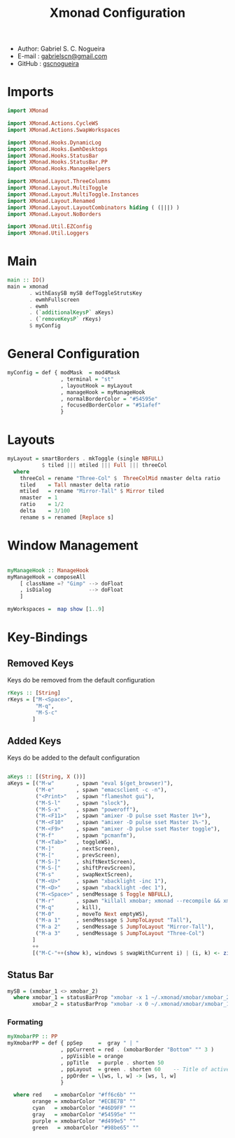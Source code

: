 #+TITLE: Xmonad Configuration
#+PROPERTY: header-args:haskell :tangle ~/.xmonad/xmonad.hs
- Author: Gabriel S. C. Nogueira
- E-mail : [[mailto:gabrielscn@gmail.com][gabrielscn@gmail.com]]
- GitHub : [[https://github.com/gscnogueira/][gscnogueira]]

* Imports

#+begin_src haskell
  import XMonad

  import XMonad.Actions.CycleWS
  import XMonad.Actions.SwapWorkspaces

  import XMonad.Hooks.DynamicLog
  import XMonad.Hooks.EwmhDesktops
  import XMonad.Hooks.StatusBar
  import XMonad.Hooks.StatusBar.PP
  import XMonad.Hooks.ManageHelpers

  import XMonad.Layout.ThreeColumns
  import XMonad.Layout.MultiToggle
  import XMonad.Layout.MultiToggle.Instances
  import XMonad.Layout.Renamed
  import XMonad.Layout.LayoutCombinators hiding ( (|||) )
  import XMonad.Layout.NoBorders

  import XMonad.Util.EZConfig
  import XMonad.Util.Loggers
#+end_src

* Main

#+begin_src haskell
  main :: IO()
  main = xmonad
         . withEasySB mySB defToggleStrutsKey
         . ewmhFullscreen
         . ewmh
         . (`additionalKeysP` aKeys) 
         . (`removeKeysP` rKeys)
         $ myConfig
#+end_src

* General Configuration
#+begin_src haskell
myConfig = def { modMask  = mod4Mask
                 , terminal = "st"
                 , layoutHook = myLayout
                 , manageHook = myManageHook 
                 , normalBorderColor = "#54595e"
                 , focusedBorderColor = "#51afef"
                 }
#+end_src
* Layouts

#+begin_src haskell
myLayout = smartBorders . mkToggle (single NBFULL)
           $ tiled ||| mtiled ||| Full ||| threeCol
  where
    threeCol = rename "Three-Col" $  ThreeColMid nmaster delta ratio
    tiled    = Tall nmaster delta ratio
    mtiled   = rename "Mirror-Tall" $ Mirror tiled 
    nmaster  = 1
    ratio    = 1/2
    delta    = 3/100
    rename s = renamed [Replace s]
#+end_src

* Window Management

#+begin_src haskell

  myManageHook :: ManageHook
  myManageHook = composeAll
      [ className =? "Gimp" --> doFloat
      , isDialog            --> doFloat
      ]

  myWorkspaces =  map show [1..9]

#+end_src

* Key-Bindings
** Removed Keys
Keys do be removed from the default configuration
#+begin_src haskell
  rKeys :: [String]
  rKeys = ["M-<Space>",
           "M-q",
           "M-S-c"
          ]
#+end_src
** Added Keys
Keys do be added to the default configuration
#+begin_src haskell

aKeys :: [(String, X ())]
aKeys = [("M-w"       , spawn "eval $(get_browser)"),
         ("M-e"       , spawn "emacsclient -c -n"),
         ("<Print>"   , spawn "flameshot gui"),
         ("M-S-l"     , spawn "slock"),
         ("M-S-x"     , spawn "poweroff"),
         ("M-<F11>"   , spawn "amixer -D pulse sset Master 1%+"),
         ("M-<F10"    , spawn "amixer -D pulse sset Master 1%-"),
         ("M-<F9>"    , spawn "amixer -D pulse sset Master toggle"),
         ("M-f"       , spawn "pcmanfm"),
         ("M-<Tab>"   , toggleWS),
         ("M-]"       , nextScreen),
         ("M-["       , prevScreen),
         ("M-S-]"     , shiftNextScreen),
         ("M-S-["     , shiftPrevScreen),
         ("M-s"       , swapNextScreen),
         ("M-<U>"     , spawn "xbacklight -inc 1"),
         ("M-<D>"     , spawn "xbacklight -dec 1"),
         ("M-<Space>" , sendMessage $ Toggle NBFULL),
         ("M-r"       , spawn "killall xmobar; xmonad --recompile && xmonad --restart"),
         ("M-q"       , kill),
         ("M-0"       , moveTo Next emptyWS),
         ("M-a 1"     , sendMessage $ JumpToLayout "Tall"),
         ("M-a 2"     , sendMessage $ JumpToLayout "Mirror-Tall"),
         ("M-a 3"     , sendMessage $ JumpToLayout "Three-Col")
        ]
        ++
        [("M-C-"++(show k), windows $ swapWithCurrent i) | (i, k) <- zip myWorkspaces [1 ..]]

#+end_src
** Status Bar

#+begin_src haskell
  mySB = (xmobar_1 <> xmobar_2)
    where xmobar_1 = statusBarProp "xmobar -x 1 ~/.xmonad/xmobar/xmobar_2" (pure myXmobarPP)
          xmobar_2 = statusBarProp "xmobar -x 0 ~/.xmonad/xmobar/xmobar_1" (pure myXmobarPP)
#+end_src

*** Formating

#+begin_src haskell
myXmobarPP :: PP
myXmobarPP = def { ppSep     =  gray " | " 
                 , ppCurrent = red . (xmobarBorder "Bottom" "" 3 ) 
                 , ppVisible = orange 
                 , ppTitle   = purple . shorten 50 
                 , ppLayout  = green . shorten 60    -- Title of active layout in xmobar
                 , ppOrder = \[ws, l, w] -> [ws, l, w]
                 }

  where red    = xmobarColor "#ff6c6b" ""
        orange = xmobarColor "#ECBE7B" ""
        cyan   = xmobarColor "#46D9FF" ""
        gray   = xmobarColor "#54595e" ""
        purple = xmobarColor "#d499e5" ""
        green   = xmobarColor "#98be65" ""

#+end_src


